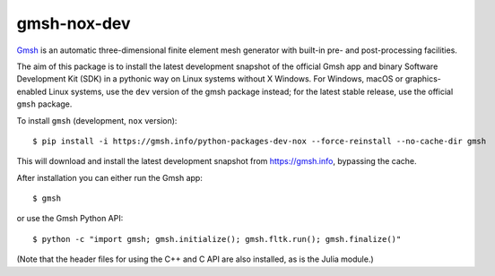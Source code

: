 ============
gmsh-nox-dev
============

`Gmsh <https://gmsh.info>`_ is an automatic three-dimensional finite element
mesh generator with built-in pre- and post-processing facilities.

The aim of this package is to install the latest development snapshot of the
official Gmsh app and binary Software Development Kit (SDK) in a pythonic way on
Linux systems without X Windows. For Windows, macOS or graphics-enabled Linux
systems, use the ``dev`` version of the gmsh package instead; for the latest
stable release, use the official ``gmsh`` package.

To install ``gmsh`` (development, ``nox`` version)::

    $ pip install -i https://gmsh.info/python-packages-dev-nox --force-reinstall --no-cache-dir gmsh

This will download and install the latest development snapshot from
https://gmsh.info, bypassing the cache.

After installation you can either run the Gmsh app::

    $ gmsh

or use the Gmsh Python API::

    $ python -c "import gmsh; gmsh.initialize(); gmsh.fltk.run(); gmsh.finalize()"

(Note that the header files for using the C++ and C API are also installed, as
is the Julia module.)
